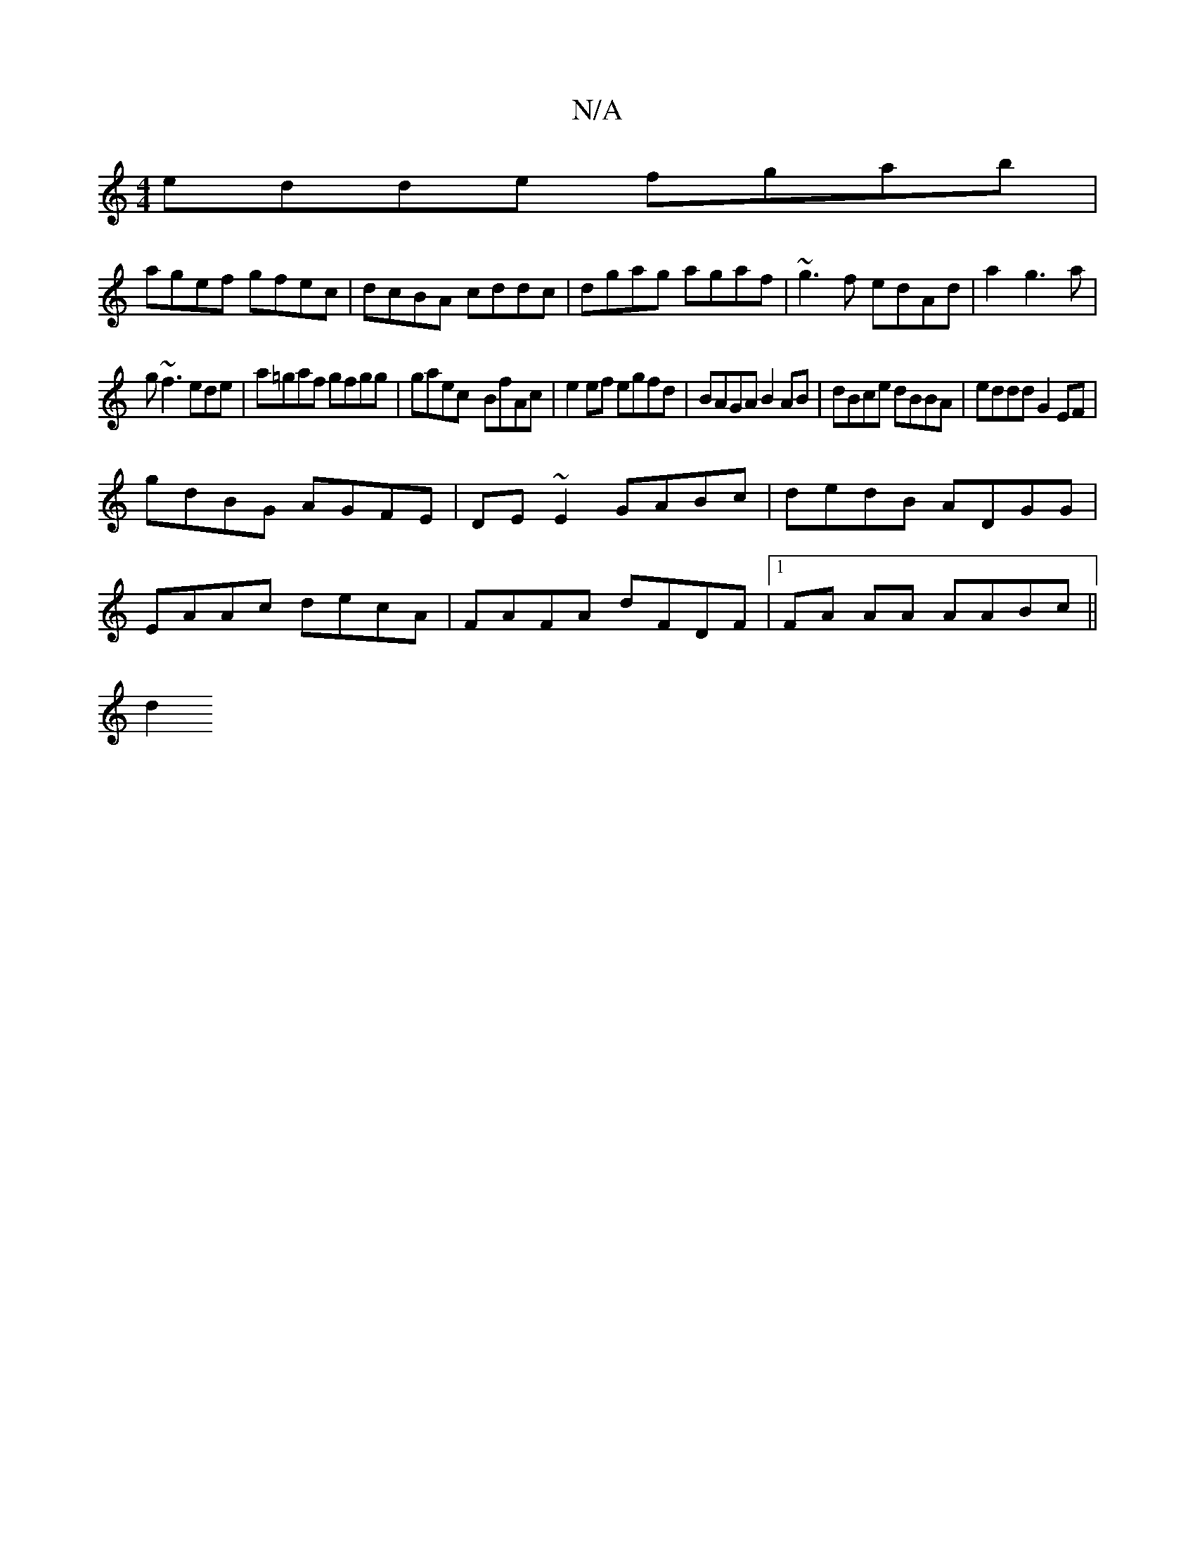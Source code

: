 X:1
T:N/A
M:4/4
R:N/A
K:Cmajor
edde fgab|
agef gfec|dcBA cddc|dgag agaf|~g3f edAd|a2g3a|
g~f3ede|a=gaf gfgg|gaec- BfAc|e2 ef egfd|BAGA B2AB|dBce dBBA|eddd G2 EF|
gdBG AGFE|DE~E2 GABc|dedB ADGG|
EAAc decA|FAFA dFDF|1 FA AA AABc||
d2